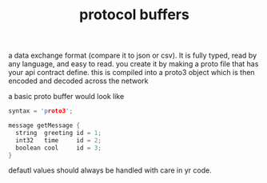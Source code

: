#+title: protocol buffers

a data exchange format (compare it to json or csv).  It is fully typed, read by any language, and easy to read.
you create it by making a proto file that has your api contract define.  this is compiled into a proto3 object which is then encoded and decoded across the network

a basic proto buffer would look like

#+BEGIN_SRC c
syntax = 'proto3';

message getMessage {
  string  greeting id = 1;
  int32   time     id = 2;
  boolean cool     id = 3;
}
#+END_SRC


defautl values should always be handled with care in yr code.
